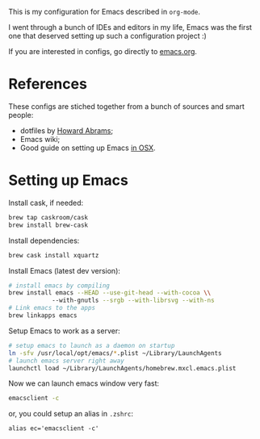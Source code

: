 This is my configuration for Emacs described in =org-mode=.

I went through a bunch of IDEs and editors in my life, Emacs was the
first one that deserved setting up such a configuration project :)

If you are interested in configs, go directly to [[file:emacs.org][emacs.org]].

* References

These configs are stiched together from a bunch of sources and smart
people:

+ dotfiles by [[https://github.com/howardabrams/dot-files][Howard Abrams]];
+ Emacs wiki;
+ Good guide on setting up Emacs [[http://emacsformacosx.com/tips][in OSX]].

* Setting up Emacs

Install cask, if needed:

#+BEGIN_SRC sh
  brew tap caskroom/cask
  brew install brew-cask
#+END_SRC

Install dependencies:

#+BEGIN_SRC sh
  brew cask install xquartz
#+END_SRC

Install Emacs (latest dev version):

#+BEGIN_SRC sh
  # install emacs by compiling
  brew install emacs --HEAD --use-git-head --with-cocoa \\
              --with-gnutls --srgb --with-librsvg --with-ns
  # Link emacs to the apps
  brew linkapps emacs
#+END_SRC

Setup Emacs to work as a server:

#+BEGIN_SRC sh
  # setup emacs to launch as a daemon on startup
  ln -sfv /usr/local/opt/emacs/*.plist ~/Library/LaunchAgents
  # launch emacs server right away
  launchctl load ~/Library/LaunchAgents/homebrew.mxcl.emacs.plist
#+END_SRC

Now we can launch emacs window very fast:

#+BEGIN_SRC sh
  emacsclient -c
#+END_SRC

or, you could setup an alias in =.zshrc=:

#+BEGIN_SRC 
alias ec='emacsclient -c'
#+END_SRC
